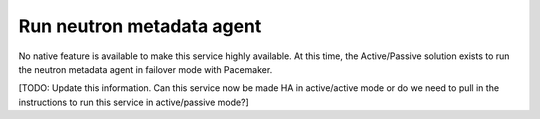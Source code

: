 
.. _neutron-metadata:

==========================
Run neutron metadata agent
==========================

No native feature is available
to make this service highly available.
At this time, the Active/Passive solution exists
to run the neutron metadata agent
in failover mode with Pacemaker.

[TODO: Update this information.
Can this service now be made HA in active/active mode
or do we need to pull in the instructions
to run this service in active/passive mode?]

